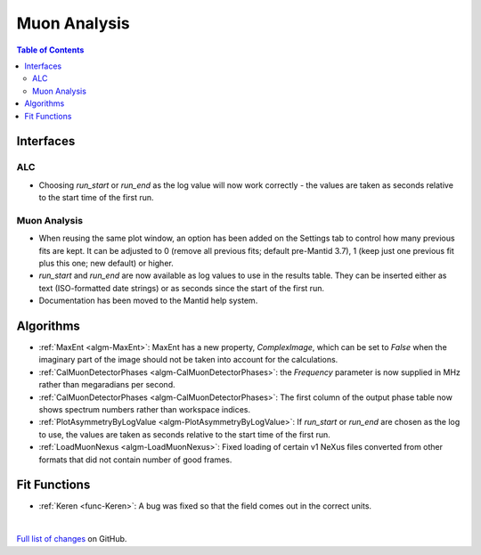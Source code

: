 =============
Muon Analysis
=============

.. contents:: Table of Contents
   :local:

Interfaces
----------

ALC
###

- Choosing *run_start* or *run_end* as the log value will now work correctly - the values are taken as seconds relative to the start time of the first run.

Muon Analysis
#############

- When reusing the same plot window, an option has been added on the Settings tab to control how many previous fits are kept. It can be adjusted to 0 (remove all previous fits; default pre-Mantid 3.7), 1 (keep just one previous fit plus this one; new default) or higher.

- *run_start* and *run_end* are now available as log values to use in the results table. They can be inserted either as text (ISO-formatted date strings) or as seconds since the start of the first run.

- Documentation has been moved to the Mantid help system.

Algorithms
----------

- :ref:`MaxEnt <algm-MaxEnt>`: MaxEnt has a new property, *ComplexImage*, which can be set
  to *False* when the imaginary part of the image should not be taken into account for the
  calculations.

- :ref:`CalMuonDetectorPhases <algm-CalMuonDetectorPhases>`: the *Frequency* parameter is now supplied in MHz rather than megaradians per second.

- :ref:`CalMuonDetectorPhases <algm-CalMuonDetectorPhases>`: The first column of the output phase table now shows spectrum numbers rather than workspace indices.

- :ref:`PlotAsymmetryByLogValue <algm-PlotAsymmetryByLogValue>`: If *run_start* or *run_end* are chosen as the log to use, the values are taken as seconds relative to the start time of the first run.

- :ref:`LoadMuonNexus <algm-LoadMuonNexus>`: Fixed loading of certain v1 NeXus files converted from other formats that did not contain number of good frames.

Fit Functions
-------------

- :ref:`Keren <func-Keren>`: A bug was fixed so that the field comes out in the correct units.

|

`Full list of changes <http://github.com/mantidproject/mantid/pulls?q=is%3Apr+milestone%3A%22Release+3.8%22+is%3Amerged+label%3A%22Component%3A+Muon%22>`_
on GitHub.
